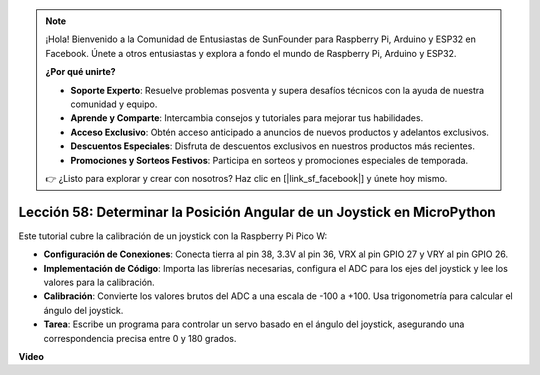 .. note::

    ¡Hola! Bienvenido a la Comunidad de Entusiastas de SunFounder para Raspberry Pi, Arduino y ESP32 en Facebook. Únete a otros entusiastas y explora a fondo el mundo de Raspberry Pi, Arduino y ESP32.

    **¿Por qué unirte?**

    - **Soporte Experto**: Resuelve problemas posventa y supera desafíos técnicos con la ayuda de nuestra comunidad y equipo.
    - **Aprende y Comparte**: Intercambia consejos y tutoriales para mejorar tus habilidades.
    - **Acceso Exclusivo**: Obtén acceso anticipado a anuncios de nuevos productos y adelantos exclusivos.
    - **Descuentos Especiales**: Disfruta de descuentos exclusivos en nuestros productos más recientes.
    - **Promociones y Sorteos Festivos**: Participa en sorteos y promociones especiales de temporada.

    👉 ¿Listo para explorar y crear con nosotros? Haz clic en [|link_sf_facebook|] y únete hoy mismo.

Lección 58: Determinar la Posición Angular de un Joystick en MicroPython
=============================================================================

Este tutorial cubre la calibración de un joystick con la Raspberry Pi Pico W:

* **Configuración de Conexiones**: Conecta tierra al pin 38, 3.3V al pin 36, VRX al pin GPIO 27 y VRY al pin GPIO 26.
* **Implementación de Código**: Importa las librerías necesarias, configura el ADC para los ejes del joystick y lee los valores para la calibración.
* **Calibración**: Convierte los valores brutos del ADC a una escala de -100 a +100. Usa trigonometría para calcular el ángulo del joystick.
* **Tarea**: Escribe un programa para controlar un servo basado en el ángulo del joystick, asegurando una correspondencia precisa entre 0 y 180 grados.

**Video**

.. raw:: html

    <iframe width="700" height="500" src="https://www.youtube.com/embed/KpDIv0i41Tw?si=PUEInyKbRTIUcvCa" title="YouTube video player" frameborder="0" allow="accelerometer; autoplay; clipboard-write; encrypted-media; gyroscope; picture-in-picture; web-share" allowfullscreen></iframe>
